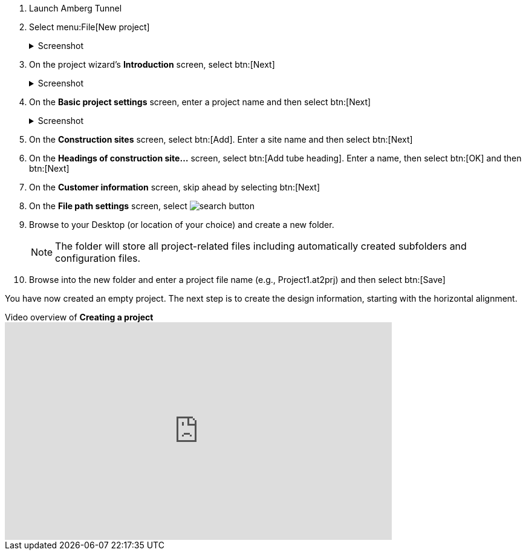 . Launch Amberg Tunnel
. Select menu:File[New project]
+
--
.Screenshot
[%collapsible]
====
image::01-file-new-project.png[]
====
--
. On the project wizard's *Introduction* screen, select btn:[Next]
+
--
.Screenshot
[%collapsible]
====
image::01-new-project-introduction.png[]
====
-- 
. On the *Basic project settings* screen, enter a project name and then select btn:[Next]
+
--
.Screenshot
[%collapsible]
====
image::01-new-project-basic-project-settings.png[]
====
-- 
. On the *Construction sites* screen, select btn:[Add]. Enter a site name and then select btn:[Next]
. On the *Headings of construction site...* screen, select btn:[Add tube heading]. Enter a name, then select btn:[OK] and then btn:[Next]
. On the *Customer information* screen, skip ahead by selecting btn:[Next]
. On the *File path settings* screen, select image:01-button-search.png[search button] 
. Browse to your Desktop (or location of your choice) and create a new folder.
+
--
NOTE: The folder will store all project-related files including automatically created subfolders and configuration files.
--
. Browse into the new folder and enter a project file name (e.g., Project1.at2prj) and then select btn:[Save]

You have now created an empty project.
The next step is to create the design information,
starting with the horizontal alignment.

.Video overview of *Creating a project*
video::A9NmKhPYtNI[youtube, width=640, height=360]